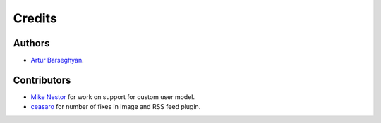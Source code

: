 Credits
======================
Authors
----------------------
- `Artur Barseghyan <https://github.com/barseghyanartur/>`_.

Contributors
----------------------
- `Mike Nestor <https://github.com/mnestor/>`_ for work on support for
  custom user model.
- `ceasaro <https://github.com/ceasaro>`_ for number of fixes in Image
  and RSS feed plugin.
